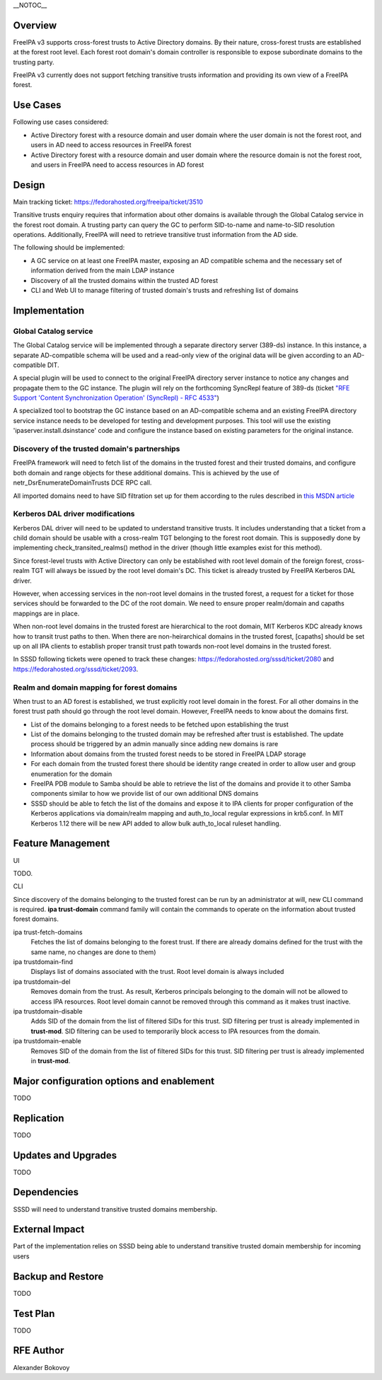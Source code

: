 \__NOTOC_\_

Overview
========

FreeIPA v3 supports cross-forest trusts to Active Directory domains. By
their nature, cross-forest trusts are established at the forest root
level. Each forest root domain's domain controller is responsible to
expose subordinate domains to the trusting party.

FreeIPA v3 currently does not support fetching transitive trusts
information and providing its own view of a FreeIPA forest.



Use Cases
=========

Following use cases considered:

-  Active Directory forest with a resource domain and user domain where
   the user domain is not the forest root, and users in AD need to
   access resources in FreeIPA forest
-  Active Directory forest with a resource domain and user domain where
   the resource domain is not the forest root, and users in FreeIPA need
   to access resources in AD forest

Design
======

Main tracking ticket: https://fedorahosted.org/freeipa/ticket/3510

Transitive trusts enquiry requires that information about other domains
is available through the Global Catalog service in the forest root
domain. A trusting party can query the GC to perform SID-to-name and
name-to-SID resolution operations. Additionally, FreeIPA will need to
retrieve transitive trust information from the AD side.

The following should be implemented:

-  A GC service on at least one FreeIPA master, exposing an AD
   compatible schema and the necessary set of information derived from
   the main LDAP instance
-  Discovery of all the trusted domains within the trusted AD forest
-  CLI and Web UI to manage filtering of trusted domain's trusts and
   refreshing list of domains

Implementation
==============



Global Catalog service
----------------------

The Global Catalog service will be implemented through a separate
directory server (389-ds) instance. In this instance, a separate
AD-compatible schema will be used and a read-only view of the original
data will be given according to an AD-compatible DIT.

A special plugin will be used to connect to the original FreeIPA
directory server instance to notice any changes and propagate them to
the GC instance. The plugin will rely on the forthcoming SyncRepl
feature of 389-ds (ticket `"RFE Support 'Content Synchronization
Operation' (SyncRepl) - RFC
4533" <https://fedorahosted.org/389/ticket/47388>`__)

A specialized tool to bootstrap the GC instance based on an
AD-compatible schema and an existing FreeIPA directory service instance
needs to be developed for testing and development purposes. This tool
will use the existing 'ipaserver.install.dsinstance' code and configure
the instance based on existing parameters for the original instance.



Discovery of the trusted domain's partnerships
----------------------------------------------

FreeIPA framework will need to fetch list of the domains in the trusted
forest and their trusted domains, and configure both domain and range
objects for these additional domains. This is achieved by the use of
netr_DsrEnumerateDomainTrusts DCE RPC call.

All imported domains need to have SID filtration set up for them
according to the rules described in `this MSDN
article <http://technet.microsoft.com/en-us/library/cc755673%28v=ws.10%29.aspx>`__



Kerberos DAL driver modifications
---------------------------------

Kerberos DAL driver will need to be updated to understand transitive
trusts. It includes understanding that a ticket from a child domain
should be usable with a cross-realm TGT belonging to the forest root
domain. This is supposedly done by implementing check_transited_realms()
method in the driver (though little examples exist for this method).

Since forest-level trusts with Active Directory can only be established
with root level domain of the foreign forest, cross-realm TGT will
always be issued by the root level domain's DC. This ticket is already
trusted by FreeIPA Kerberos DAL driver.

However, when accessing services in the non-root level domains in the
trusted forest, a request for a ticket for those services should be
forwarded to the DC of the root domain. We need to ensure proper
realm/domain and capaths mappings are in place.

When non-root level domains in the trusted forest are hierarchical to
the root domain, MIT Kerberos KDC already knows how to transit trust
paths to then. When there are non-heirarchical domains in the trusted
forest, [capaths] should be set up on all IPA clients to establish
proper transit trust path towards non-root level domains in the trusted
forest.

In SSSD following tickets were opened to track these changes:
https://fedorahosted.org/sssd/ticket/2080 and
https://fedorahosted.org/sssd/ticket/2093.



Realm and domain mapping for forest domains
-------------------------------------------

When trust to an AD forest is established, we trust explicitly root
level domain in the forest. For all other domains in the forest trust
path should go through the root level domain. However, FreeIPA needs to
know about the domains first.

-  List of the domains belonging to a forest needs to be fetched upon
   establishing the trust
-  List of the domains belonging to the trusted domain may be refreshed
   after trust is established. The update process should be triggered by
   an admin manually since adding new domains is rare
-  Information about domains from the trusted forest needs to be stored
   in FreeIPA LDAP storage
-  For each domain from the trusted forest there should be identity
   range created in order to allow user and group enumeration for the
   domain
-  FreeIPA PDB module to Samba should be able to retrieve the list of
   the domains and provide it to other Samba components similar to how
   we provide list of our own additional DNS domains
-  SSSD should be able to fetch the list of the domains and expose it to
   IPA clients for proper configuration of the Kerberos applications via
   domain/realm mapping and auth_to_local regular expressions in
   krb5.conf. In MIT Kerberos 1.12 there will be new API added to allow
   bulk auth_to_local ruleset handling.



Feature Management
==================

UI

TODO.

CLI

Since discovery of the domains belonging to the trusted forest can be
run by an administrator at will, new CLI command is required. **ipa
trust-domain** command family will contain the commands to operate on
the information about trusted forest domains.

ipa trust-fetch-domains
   Fetches the list of domains belonging to the forest trust. If there
   are already domains defined for the trust with the same name, no
   changes are done to them)
ipa trustdomain-find
   Displays list of domains associated with the trust. Root level domain
   is always included
ipa trustdomain-del
   Removes domain from the trust. As result, Kerberos principals
   belonging to the domain will not be allowed to access IPA resources.
   Root level domain cannot be removed through this command as it makes
   trust inactive.
ipa trustdomain-disable
   Adds SID of the domain from the list of filtered SIDs for this trust.
   SID filtering per trust is already implemented in **trust-mod**. SID
   filtering can be used to temporarily block access to IPA resources
   from the domain.
ipa trustdomain-enable
   Removes SID of the domain from the list of filtered SIDs for this
   trust. SID filtering per trust is already implemented in
   **trust-mod**.



Major configuration options and enablement
==========================================

TODO

Replication
===========

TODO



Updates and Upgrades
====================

TODO

Dependencies
============

SSSD will need to understand transitive trusted domains membership.



External Impact
===============

Part of the implementation relies on SSSD being able to understand
transitive trusted domain membership for incoming users



Backup and Restore
==================

TODO



Test Plan
=========

TODO



RFE Author
==========

Alexander Bokovoy
